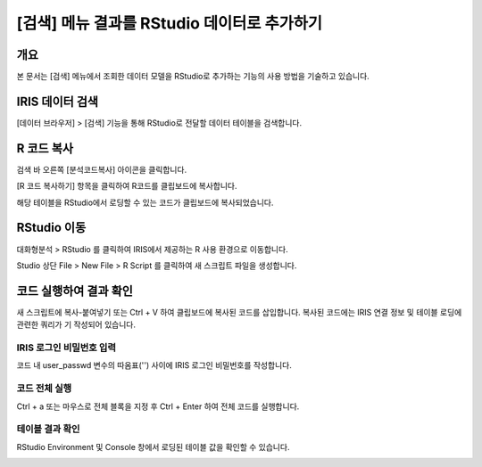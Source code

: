 
============================================================
[검색] 메뉴 결과를 RStudio 데이터로 추가하기
============================================================

-------------------------
개요
-------------------------
| 본 문서는 [검색] 메뉴에서 조회한 데이터 모델을 RStudio로 추가하는 기능의 사용 방법을 기술하고 있습니다. 

-------------------------
IRIS 데이터 검색
-------------------------

[데이터 브라우저] > [검색] 기능을 통해 RStudio로 전달할 데이터 테이블을 검색합니다.

.. image:: ./images/kr/001.data_search.png
    :scale: 90%
    :alt: IRIS검색화면


-------------------------
R 코드 복사
-------------------------

검색 바 오른쪽 [분석코드복사] 아이콘을 클릭합니다.

.. image:: ./images/kr/002.code_copy.png
    :scale: 90%
    :alt: 분석코드복사

[R 코드 복사하기] 항목을 클릭하여 R코드를 클립보드에 복사합니다.

.. image:: ./images/kr/003.python_code_copy.png
    :scale: 90%
    :alt: R코드복사


해당 테이블을 RStudio에서 로딩할 수 있는 코드가 클립보드에 복사되었습니다. 

.. image:: ./images/kr/004.clipboard_copy_msg.png
    :scale: 90%
    :alt: R코드클립보드복사


-------------------------
RStudio 이동
-------------------------

대화형분석 > RStudio 를 클릭하여 IRIS에서 제공하는 R 사용 환경으로 이동합니다.

.. image:: ./images/kr/005.to_rstudio.png
    :scale: 90%
    :alt: RStudio이동

Studio 상단 File > New File > R Script 를 클릭하여 새 스크립트 파일을 생성합니다.

.. image:: ./images/kr/006.rstudio_newfile.png
    :scale: 90%
    :alt: R스크립트생성

-------------------------
코드 실행하여 결과 확인
-------------------------

새 스크립트에 복사-붙여넣기 또는 Ctrl + V 하여 클립보드에 복사된 코드를 삽입합니다.
복사된 코드에는 IRIS 연결 정보 및 테이블 로딩에 관련한 쿼리가 기 작성되어 있습니다.

IRIS 로그인 비밀번호 입력
===================================================================================================================================

코드 내 user_passwd 변수의 따옴표('') 사이에 IRIS 로그인 비밀번호를 작성합니다. 

.. image:: ./images/kr/007.enter_password.png
    :scale: 90%
    :alt: 패스워드입력

코드 전체 실행
===================================================================================================================================

Ctrl + a 또는 마우스로 전체 블록을 지정 후 Ctrl + Enter 하여 전체 코드를 실행합니다.

.. image:: ./images/kr/008.run_code.png
    :scale: 90%
    :alt: 코드전체실행


테이블 결과 확인
===================================================================================================================================

RStudio Environment 및 Console 창에서 로딩된 테이블 값을 확인할 수 있습니다.

.. image:: ./images/kr/009.code_result.png
    :alt: 테이블내용확인
    :scale: 60%


